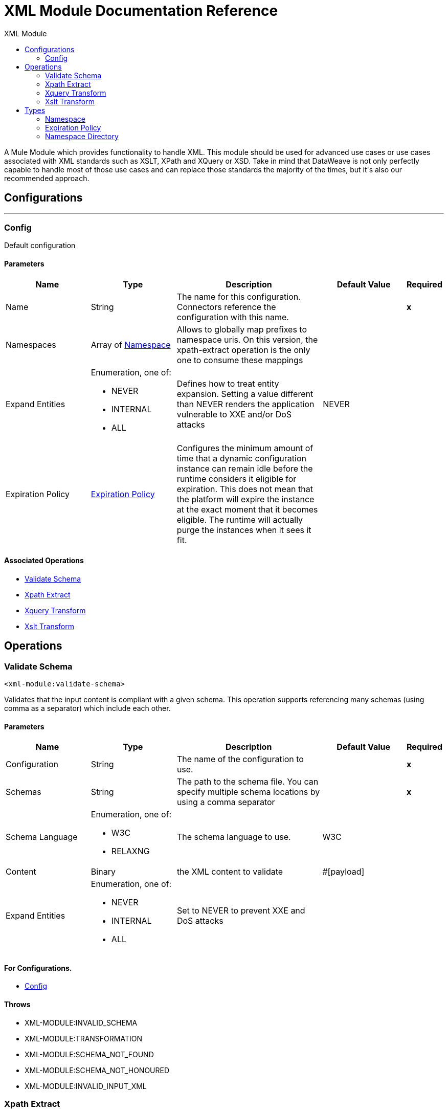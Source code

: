 :toc:               left
:toc-title:         XML Module
:toclevels:         2
:last-update-label!:
:docinfo:
:source-highlighter: coderay
:icons: font


= XML Module Documentation Reference

+++
A Mule Module which provides functionality to handle XML. This module should be used for advanced use cases or use cases associated with XML standards such as XSLT, XPath and XQuery or XSD. Take in mind that DataWeave is not only perfectly capable to handle most of those use cases and can replace those standards the majority of the times, but it's also our recommended approach.
+++


== Configurations
---
[[config]]
=== Config

+++
Default configuration
+++

==== Parameters
[cols=".^20%,.^20%,.^35%,.^20%,^.^5%", options="header"]
|======================
| Name | Type | Description | Default Value | Required
|Name | String | The name for this configuration. Connectors reference the configuration with this name. | | *x*{nbsp}
| Namespaces a| Array of <<namespace>> |  +++Allows to globally map prefixes to namespace uris. On this version, the xpath-extract operation is the only one to consume these mappings+++ |  | {nbsp}
| Expand Entities a| Enumeration, one of:

** NEVER
** INTERNAL
** ALL |  +++Defines how to treat entity expansion. Setting a value different than NEVER renders the application vulnerable to XXE and/or DoS attacks+++ |  +++NEVER+++ | {nbsp}
| Expiration Policy a| <<ExpirationPolicy>> |  +++Configures the minimum amount of time that a dynamic configuration instance can remain idle before the runtime considers it eligible for expiration. This does not mean that the platform will expire the instance at the exact moment that it becomes eligible. The runtime will actually purge the instances when it sees it fit.+++ |  | {nbsp}
|======================


==== Associated Operations
* <<validateSchema>> {nbsp}
* <<xpathExtract>> {nbsp}
* <<xqueryTransform>> {nbsp}
* <<xsltTransform>> {nbsp}



== Operations

[[validateSchema]]
=== Validate Schema
`<xml-module:validate-schema>`

+++
Validates that the input content is compliant with a given schema. This operation supports referencing many schemas (using comma as a separator) which include each other.
+++

==== Parameters
[cols=".^20%,.^20%,.^35%,.^20%,^.^5%", options="header"]
|======================
| Name | Type | Description | Default Value | Required
| Configuration | String | The name of the configuration to use. | | *x*{nbsp}
| Schemas a| String |  +++The path to the schema file. You can specify multiple schema locations by using a comma separator+++ |  | *x*{nbsp}
| Schema Language a| Enumeration, one of:

** W3C
** RELAXNG |  +++The schema language to use.+++ |  +++W3C+++ | {nbsp}
| Content a| Binary |  +++the XML content to validate+++ |  +++#[payload]+++ | {nbsp}
| Expand Entities a| Enumeration, one of:

** NEVER
** INTERNAL
** ALL |  +++Set to NEVER to prevent XXE and DoS attacks+++ |  | {nbsp}
|======================


==== For Configurations.
* <<config>> {nbsp}

==== Throws
* XML-MODULE:INVALID_SCHEMA {nbsp}
* XML-MODULE:TRANSFORMATION {nbsp}
* XML-MODULE:SCHEMA_NOT_FOUND {nbsp}
* XML-MODULE:SCHEMA_NOT_HONOURED {nbsp}
* XML-MODULE:INVALID_INPUT_XML {nbsp}


[[xpathExtract]]
=== Xpath Extract
`<xml-module:xpath-extract>`

+++
Evaluates an XPath expression the input content and returns the result. <p> Because XPath expressions can match any number of individual elements, this operation returns a List of Strings. If no element matched the expression, an empty list will be returned. <p> XPath expressions are also namespace aware, which is why this operation allows setting namespace mappings. These mappings will be merged with those optionally defined in the referenced namespace-directory, meaning that the evaluation will combine both sets of namespace mappings.
+++

==== Parameters
[cols=".^20%,.^20%,.^35%,.^20%,^.^5%", options="header"]
|======================
| Name | Type | Description | Default Value | Required
| Configuration | String | The name of the configuration to use. | | *x*{nbsp}
| Content a| Binary |  +++the XML content on which the XPath is evaluated+++ |  +++#[payload]+++ | {nbsp}
| Xpath a| String |  +++the XPath script+++ |  | *x*{nbsp}
| Context Properties a| Object |  +++Properties that will be made available to the transform context.+++ |  | {nbsp}
| Namespaces a| Array of <<namespace>> |  +++namespace mappings that will be used in this evaluation. They will be combined with the ones in the config element+++ |  | {nbsp}
| Namespace Directory a| <<namespaceDirectory>> |  +++the namespace directory from which take base namespace mappings+++ |  | {nbsp}
| Expand Entities a| Enumeration, one of:

** NEVER
** INTERNAL
** ALL |  +++Set to NEVER to prevent XXE and DoS attacks+++ |  | {nbsp}
| Target Variable a| String |  +++The name of a variable on which the operation's output will be placed+++ |  | {nbsp}
| Target Value a| String |  +++An expression that will be evaluated against the operation's output and the outcome of that expression will be stored in the target variable+++ |  +++#[payload]+++ | {nbsp}
|======================

==== Output
[cols=".^50%,.^50%"]
|======================
| *Type* a| Array of String
|======================

==== For Configurations.
* <<config>> {nbsp}

==== Throws
* XML-MODULE:TRANSFORMATION {nbsp}
* XML-MODULE:NULL_CONTEXT_PROPERTY {nbsp}
* XML-MODULE:INVALID_XPATH_EXPRESSION {nbsp}
* XML-MODULE:INVALID_INPUT_XML {nbsp}


[[xqueryTransform]]
=== Xquery Transform
`<xml-module:xquery-transform>`

+++
Uses XQuery to transform the input content. You can set transformation context properties which will be made available on the XQuery execution
+++

==== Parameters
[cols=".^20%,.^20%,.^35%,.^20%,^.^5%", options="header"]
|======================
| Name | Type | Description | Default Value | Required
| Configuration | String | The name of the configuration to use. | | *x*{nbsp}
| Content a| Binary |  +++the XML content to transform+++ |  +++#[payload]+++ | {nbsp}
| Xquery a| String |  +++The XQuery script definition+++ |  | *x*{nbsp}
| Context Properties a| Object |  +++Properties that will be made available to the transform context.+++ |  | {nbsp}
| Expand Entities a| Enumeration, one of:

** NEVER
** INTERNAL
** ALL |  +++Set to NEVER to prevent XXE and DoS attacks+++ |  | {nbsp}
| Target Variable a| String |  +++The name of a variable on which the operation's output will be placed+++ |  | {nbsp}
| Target Value a| String |  +++An expression that will be evaluated against the operation's output and the outcome of that expression will be stored in the target variable+++ |  +++#[payload]+++ | {nbsp}
|======================

==== Output
[cols=".^50%,.^50%"]
|======================
| *Type* a| Array of String
|======================

==== For Configurations.
* <<config>> {nbsp}

==== Throws
* XML-MODULE:TRANSFORMATION {nbsp}
* XML-MODULE:NULL_CONTEXT_PROPERTY {nbsp}
* XML-MODULE:INVALID_INPUT_XML {nbsp}


[[xsltTransform]]
=== Xslt Transform
`<xml-module:xslt-transform>`

+++
Uses XSLT to transform the input content. You can set transformation context properties which will be made available on the stylesheet.
+++

==== Parameters
[cols=".^20%,.^20%,.^35%,.^20%,^.^5%", options="header"]
|======================
| Name | Type | Description | Default Value | Required
| Configuration | String | The name of the configuration to use. | | *x*{nbsp}
| Content a| Binary |  +++the XML content to transform+++ |  +++#[payload]+++ | {nbsp}
| Xslt a| String |  +++the XSLT script definition+++ |  | *x*{nbsp}
| Context Properties a| Object |  +++Properties that will be made available to the transform context.+++ |  | {nbsp}
| Expand Entities a| Enumeration, one of:

** NEVER
** INTERNAL
** ALL |  +++Set to NEVER to prevent XXE and DoS attacks+++ |  | {nbsp}
| Output Mime Type a| String |  +++The mime type of the payload that this operation outputs.+++ |  | {nbsp}
| Target Variable a| String |  +++The name of a variable on which the operation's output will be placed+++ |  | {nbsp}
| Target Value a| String |  +++An expression that will be evaluated against the operation's output and the outcome of that expression will be stored in the target variable+++ |  +++#[payload]+++ | {nbsp}
|======================

==== Output
[cols=".^50%,.^50%"]
|======================
| *Type* a| String
|======================

==== For Configurations.
* <<config>> {nbsp}

==== Throws
* XML-MODULE:TRANSFORMATION {nbsp}
* XML-MODULE:NULL_CONTEXT_PROPERTY {nbsp}
* XML-MODULE:INVALID_INPUT_XML {nbsp}



== Types
[[namespace]]
=== Namespace

[cols=".^20%,.^25%,.^30%,.^15%,.^10%", options="header"]
|======================
| Field | Type | Description | Default Value | Required
| Prefix a| String | The prefix used in the XML document |  | x
| Uri a| String | The namespace URI |  | x
|======================

[[ExpirationPolicy]]
=== Expiration Policy

[cols=".^20%,.^25%,.^30%,.^15%,.^10%", options="header"]
|======================
| Field | Type | Description | Default Value | Required
| Max Idle Time a| Number | A scalar time value for the maximum amount of time a dynamic configuration instance should be allowed to be idle before it's considered eligible for expiration |  | 
| Time Unit a| Enumeration, one of:

** NANOSECONDS
** MICROSECONDS
** MILLISECONDS
** SECONDS
** MINUTES
** HOURS
** DAYS | A time unit that qualifies the maxIdleTime attribute |  | 
|======================

[[namespaceDirectory]]
=== Namespace Directory

[cols=".^20%,.^25%,.^30%,.^15%,.^10%", options="header"]
|======================
| Field | Type | Description | Default Value | Required
| Namespaces a| Array of <<namespace>> | Globally maps prefixes to namespace uris. On this version, the xpath-extract operation is the only one
 to consume these mappings |  | 
|======================

